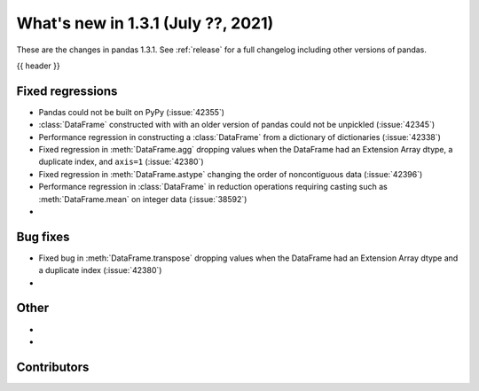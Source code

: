 .. _whatsnew_131:

What's new in 1.3.1 (July ??, 2021)
-----------------------------------

These are the changes in pandas 1.3.1. See :ref:`release` for a full changelog
including other versions of pandas.

{{ header }}

.. ---------------------------------------------------------------------------

.. _whatsnew_131.regressions:

Fixed regressions
~~~~~~~~~~~~~~~~~
- Pandas could not be built on PyPy (:issue:`42355`)
- :class:`DataFrame` constructed with with an older version of pandas could not be unpickled (:issue:`42345`)
- Performance regression in constructing a :class:`DataFrame` from a dictionary of dictionaries (:issue:`42338`)
- Fixed regression in :meth:`DataFrame.agg` dropping values when the DataFrame had an Extension Array dtype, a duplicate index, and ``axis=1`` (:issue:`42380`)
- Fixed regression in :meth:`DataFrame.astype` changing the order of noncontiguous data (:issue:`42396`)
- Performance regression in :class:`DataFrame` in reduction operations requiring casting such as :meth:`DataFrame.mean` on integer data (:issue:`38592`)
-

.. ---------------------------------------------------------------------------

.. _whatsnew_131.bug_fixes:

Bug fixes
~~~~~~~~~
- Fixed bug in :meth:`DataFrame.transpose` dropping values when the DataFrame had an Extension Array dtype and a duplicate index (:issue:`42380`)
-

.. ---------------------------------------------------------------------------

.. _whatsnew_131.other:

Other
~~~~~
-
-

.. ---------------------------------------------------------------------------

.. _whatsnew_131.contributors:

Contributors
~~~~~~~~~~~~

.. contributors:: v1.3.0..v1.3.1|HEAD
